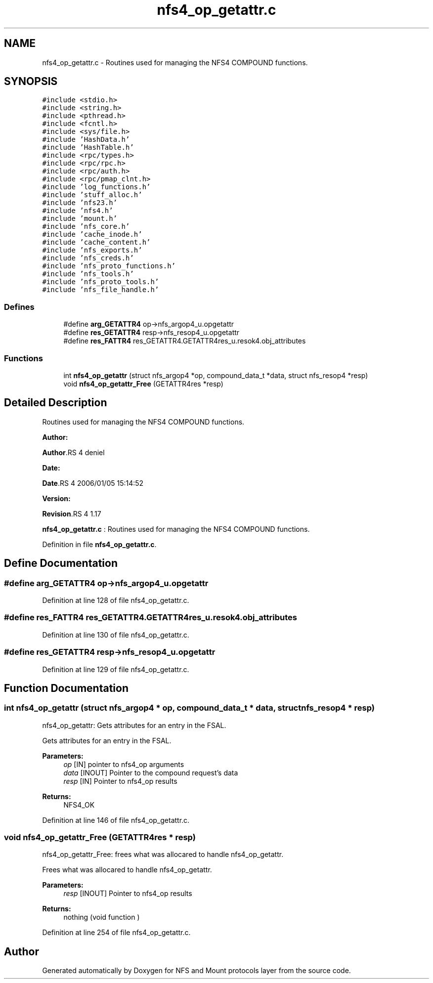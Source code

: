 .TH "nfs4_op_getattr.c" 3 "31 Mar 2009" "Version 0.1" "NFS and Mount protocols layer" \" -*- nroff -*-
.ad l
.nh
.SH NAME
nfs4_op_getattr.c \- Routines used for managing the NFS4 COMPOUND functions.  

.PP
.SH SYNOPSIS
.br
.PP
\fC#include <stdio.h>\fP
.br
\fC#include <string.h>\fP
.br
\fC#include <pthread.h>\fP
.br
\fC#include <fcntl.h>\fP
.br
\fC#include <sys/file.h>\fP
.br
\fC#include 'HashData.h'\fP
.br
\fC#include 'HashTable.h'\fP
.br
\fC#include <rpc/types.h>\fP
.br
\fC#include <rpc/rpc.h>\fP
.br
\fC#include <rpc/auth.h>\fP
.br
\fC#include <rpc/pmap_clnt.h>\fP
.br
\fC#include 'log_functions.h'\fP
.br
\fC#include 'stuff_alloc.h'\fP
.br
\fC#include 'nfs23.h'\fP
.br
\fC#include 'nfs4.h'\fP
.br
\fC#include 'mount.h'\fP
.br
\fC#include 'nfs_core.h'\fP
.br
\fC#include 'cache_inode.h'\fP
.br
\fC#include 'cache_content.h'\fP
.br
\fC#include 'nfs_exports.h'\fP
.br
\fC#include 'nfs_creds.h'\fP
.br
\fC#include 'nfs_proto_functions.h'\fP
.br
\fC#include 'nfs_tools.h'\fP
.br
\fC#include 'nfs_proto_tools.h'\fP
.br
\fC#include 'nfs_file_handle.h'\fP
.br

.SS "Defines"

.in +1c
.ti -1c
.RI "#define \fBarg_GETATTR4\fP   op->nfs_argop4_u.opgetattr"
.br
.ti -1c
.RI "#define \fBres_GETATTR4\fP   resp->nfs_resop4_u.opgetattr"
.br
.ti -1c
.RI "#define \fBres_FATTR4\fP   res_GETATTR4.GETATTR4res_u.resok4.obj_attributes"
.br
.in -1c
.SS "Functions"

.in +1c
.ti -1c
.RI "int \fBnfs4_op_getattr\fP (struct nfs_argop4 *op, compound_data_t *data, struct nfs_resop4 *resp)"
.br
.ti -1c
.RI "void \fBnfs4_op_getattr_Free\fP (GETATTR4res *resp)"
.br
.in -1c
.SH "Detailed Description"
.PP 
Routines used for managing the NFS4 COMPOUND functions. 

\fBAuthor:\fP
.RS 4
.RE
.PP
\fBAuthor\fP.RS 4
deniel 
.RE
.PP
\fBDate:\fP
.RS 4
.RE
.PP
\fBDate\fP.RS 4
2006/01/05 15:14:52 
.RE
.PP
\fBVersion:\fP
.RS 4
.RE
.PP
\fBRevision\fP.RS 4
1.17 
.RE
.PP
\fBnfs4_op_getattr.c\fP : Routines used for managing the NFS4 COMPOUND functions. 
.PP
Definition in file \fBnfs4_op_getattr.c\fP.
.SH "Define Documentation"
.PP 
.SS "#define arg_GETATTR4   op->nfs_argop4_u.opgetattr"
.PP
Definition at line 128 of file nfs4_op_getattr.c.
.SS "#define res_FATTR4   res_GETATTR4.GETATTR4res_u.resok4.obj_attributes"
.PP
Definition at line 130 of file nfs4_op_getattr.c.
.SS "#define res_GETATTR4   resp->nfs_resop4_u.opgetattr"
.PP
Definition at line 129 of file nfs4_op_getattr.c.
.SH "Function Documentation"
.PP 
.SS "int nfs4_op_getattr (struct nfs_argop4 * op, compound_data_t * data, struct nfs_resop4 * resp)"
.PP
nfs4_op_getattr: Gets attributes for an entry in the FSAL.
.PP
Gets attributes for an entry in the FSAL.
.PP
\fBParameters:\fP
.RS 4
\fIop\fP [IN] pointer to nfs4_op arguments 
.br
\fIdata\fP [INOUT] Pointer to the compound request's data 
.br
\fIresp\fP [IN] Pointer to nfs4_op results
.RE
.PP
\fBReturns:\fP
.RS 4
NFS4_OK 
.RE
.PP

.PP
Definition at line 146 of file nfs4_op_getattr.c.
.SS "void nfs4_op_getattr_Free (GETATTR4res * resp)"
.PP
nfs4_op_getattr_Free: frees what was allocared to handle nfs4_op_getattr.
.PP
Frees what was allocared to handle nfs4_op_getattr.
.PP
\fBParameters:\fP
.RS 4
\fIresp\fP [INOUT] Pointer to nfs4_op results
.RE
.PP
\fBReturns:\fP
.RS 4
nothing (void function ) 
.RE
.PP

.PP
Definition at line 254 of file nfs4_op_getattr.c.
.SH "Author"
.PP 
Generated automatically by Doxygen for NFS and Mount protocols layer from the source code.
